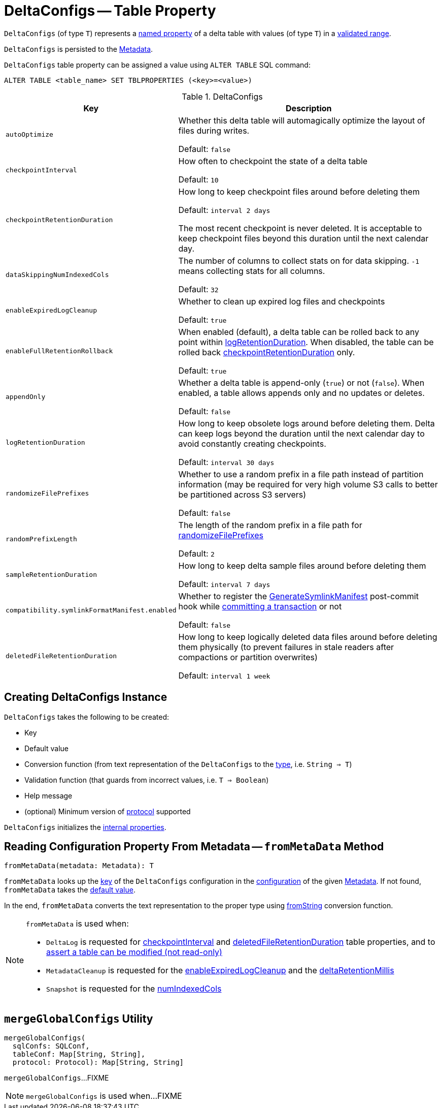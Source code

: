 = DeltaConfigs -- Table Property

[[T]]
`DeltaConfigs` (of type `T`) represents a <<key, named property>> of a delta table with values (of type `T`) in a <<validationFunction, validated range>>.

`DeltaConfigs` is persisted to the <<fromMetaData, Metadata>>.

`DeltaConfigs` table property can be assigned a value using `ALTER TABLE` SQL command:

```
ALTER TABLE <table_name> SET TBLPROPERTIES (<key>=<value>)
```

[[metadata-configuration]]
.DeltaConfigs
[cols="30m,70",options="header",width="100%"]
|===
| Key
| Description

| autoOptimize
a| [[autoOptimize]][[AUTO_OPTIMIZE]] Whether this delta table will automagically optimize the layout of files during writes.

Default: `false`

| checkpointInterval
a| [[checkpointInterval]][[CHECKPOINT_INTERVAL]] How often to checkpoint the state of a delta table

Default: `10`

| checkpointRetentionDuration
a| [[checkpointRetentionDuration]][[CHECKPOINT_RETENTION_DURATION]] How long to keep checkpoint files around before deleting them

Default: `interval 2 days`

The most recent checkpoint is never deleted. It is acceptable to keep checkpoint files beyond this duration until the next calendar day.

| dataSkippingNumIndexedCols
a| [[dataSkippingNumIndexedCols]][[DATA_SKIPPING_NUM_INDEXED_COLS]] The number of columns to collect stats on for data skipping. `-1` means collecting stats for all columns.

Default: `32`

| enableExpiredLogCleanup
a| [[enableExpiredLogCleanup]][[ENABLE_EXPIRED_LOG_CLEANUP]] Whether to clean up expired log files and checkpoints

Default: `true`

| enableFullRetentionRollback
a| [[enableFullRetentionRollback]][[ENABLE_FULL_RETENTION_ROLLBACK]] When enabled (default), a delta table can be rolled back to any point within <<LOG_RETENTION, logRetentionDuration>>. When disabled, the table can be rolled back <<CHECKPOINT_RETENTION_DURATION, checkpointRetentionDuration>> only.

Default: `true`

| appendOnly
a| [[appendOnly]][[IS_APPEND_ONLY]] Whether a delta table is append-only (`true`) or not (`false`). When enabled, a table allows appends only and no updates or deletes.

Default: `false`

| logRetentionDuration
a| [[logRetentionDuration]][[LOG_RETENTION]] How long to keep obsolete logs around before deleting them. Delta can keep logs beyond the duration until the next calendar day to avoid constantly creating checkpoints.

Default: `interval 30 days`

| randomizeFilePrefixes
a| [[randomizeFilePrefixes]][[RANDOMIZE_FILE_PREFIXES]] Whether to use a random prefix in a file path instead of partition information (may be required for very high volume S3 calls to better be partitioned across S3 servers)

Default: `false`

| randomPrefixLength
a| [[randomPrefixLength]][[RANDOM_PREFIX_LENGTH]] The length of the random prefix in a file path for <<RANDOMIZE_FILE_PREFIXES, randomizeFilePrefixes>>

Default: `2`

| sampleRetentionDuration
a| [[sampleRetentionDuration]][[SAMPLE_RETENTION]] How long to keep delta sample files around before deleting them

Default: `interval 7 days`

| compatibility.symlinkFormatManifest.enabled
a| [[compatibility-symlinkFormatManifest-enabled]][[SYMLINK_FORMAT_MANIFEST_ENABLED]] Whether to register the <<GenerateSymlinkManifest.adoc#, GenerateSymlinkManifest>> post-commit hook while <<OptimisticTransactionImpl.adoc#commit, committing a transaction>> or not

Default: `false`

| deletedFileRetentionDuration
a| [[deletedFileRetentionDuration]][[TOMBSTONE_RETENTION]] How long to keep logically deleted data files around before deleting them physically (to prevent failures in stale readers after compactions or partition overwrites)

Default: `interval 1 week`

|===

== [[creating-instance]] Creating DeltaConfigs Instance

`DeltaConfigs` takes the following to be created:

* [[key]] Key
* [[defaultValue]] Default value
* [[fromString]] Conversion function (from text representation of the `DeltaConfigs` to the <<T, type>>, i.e. `String => T`)
* [[validationFunction]] Validation function (that guards from incorrect values, i.e. `T => Boolean`)
* [[helpMessage]] Help message
* [[minimumProtocolVersion]] (optional) Minimum version of <<Protocol.adoc#, protocol>> supported

`DeltaConfigs` initializes the <<internal-properties, internal properties>>.

== [[fromMetaData]] Reading Configuration Property From Metadata -- `fromMetaData` Method

[source, scala]
----
fromMetaData(metadata: Metadata): T
----

`fromMetaData` looks up the <<key, key>> of the `DeltaConfigs` configuration in the <<Metadata.adoc#configuration, configuration>> of the given <<Metadata.adoc#, Metadata>>. If not found, `fromMetaData` takes the <<defaultValue, default value>>.

In the end, `fromMetaData` converts the text representation to the proper type using <<fromString, fromString>> conversion function.

[NOTE]
====
`fromMetaData` is used when:

* `DeltaLog` is requested for <<DeltaLog.adoc#checkpointInterval, checkpointInterval>> and <<DeltaLog.adoc#tombstoneRetentionMillis, deletedFileRetentionDuration>> table properties, and to <<DeltaLog.adoc#assertRemovable, assert a table can be modified (not read-only)>>

* `MetadataCleanup` is requested for the <<MetadataCleanup.adoc#enableExpiredLogCleanup, enableExpiredLogCleanup>> and the <<MetadataCleanup.adoc#deltaRetentionMillis, deltaRetentionMillis>>

* `Snapshot` is requested for the <<Snapshot.adoc#numIndexedCols, numIndexedCols>>
====

== [[mergeGlobalConfigs]] `mergeGlobalConfigs` Utility

[source, scala]
----
mergeGlobalConfigs(
  sqlConfs: SQLConf,
  tableConf: Map[String, String],
  protocol: Protocol): Map[String, String]
----

`mergeGlobalConfigs`...FIXME

NOTE: `mergeGlobalConfigs` is used when...FIXME
